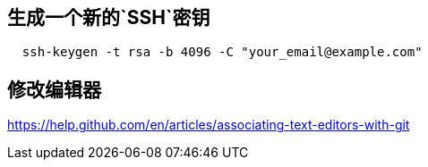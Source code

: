 
## 生成一个新的`SSH`密钥

```text
  ssh-keygen -t rsa -b 4096 -C "your_email@example.com"
```

== 修改编辑器

https://help.github.com/en/articles/associating-text-editors-with-git